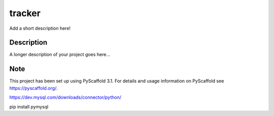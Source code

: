 =======
tracker
=======


Add a short description here!


Description
===========

A longer description of your project goes here...


Note
====

This project has been set up using PyScaffold 3.1. For details and usage
information on PyScaffold see https://pyscaffold.org/.

https://dev.mysql.com/downloads/connector/python/

pip install pymysql